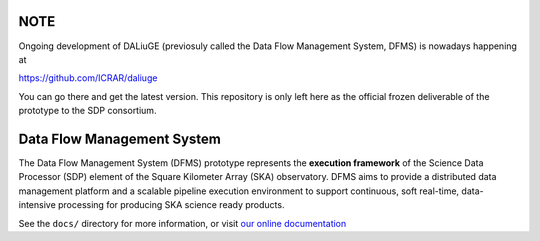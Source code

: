 NOTE
====

Ongoing development of DALiuGE (previosuly called the Data Flow Management System, DFMS) is nowadays happening at

`<https://github.com/ICRAR/daliuge>`_

You can go there and get the latest version. This repository is only left here
as the official frozen deliverable of the prototype to the SDP consortium.

Data Flow Management System
===========================

.. image:: https://travis-ci.org/SKA-ScienceDataProcessor/dfms.svg?branch=master
    :target: https://travis-ci.org/SKA-ScienceDataProcessor/dfms

.. image:: https://coveralls.io/repos/github/SKA-ScienceDataProcessor/dfms/badge.svg?branch=master
    :target: https://coveralls.io/github/SKA-ScienceDataProcessor/dfms?branch=master

.. image:: https://readthedocs.org/projects/dfms/badge/?version=latest
    :target: https://dfms.readthedocs.io/en/latest/?badge=latest
    :alt: Documentation Status

The Data Flow Management System (DFMS) prototype represents the **execution framework**
of the Science Data Processor (SDP) element of the Square Kilometer Array (SKA) observatory.
DFMS aims to provide a distributed data management platform and a
scalable pipeline execution environment to support continuous, soft real-time,
data-intensive processing for producing SKA science ready products.

See the ``docs/`` directory for more information, or visit `our online
documentation <https://dfms.readthedocs.io/>`_
